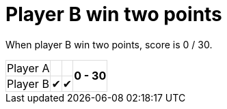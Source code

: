 ifndef::ROOT_PATH[:ROOT_PATH: ../../..]

[#org_sfvl_demo_tennistest_player_b_win_two_points]
= Player B win two points

When player B win two points, score is 0 / 30.

[%autowidth, cols=4*, stripes=none]
|===
| Player A |   |  
.2+^.^| *0 - 30* 
| Player B | &#x2714; | &#x2714;| 
|===

++++
<style>
table.tableblock.grid-all {
    border-collapse: collapse;
}
table.tableblock.grid-all, table.tableblock.grid-all td, table.grid-all > * > tr > .tableblock:last-child {
    border: 1px solid #dddddd;
}
</style>
++++
